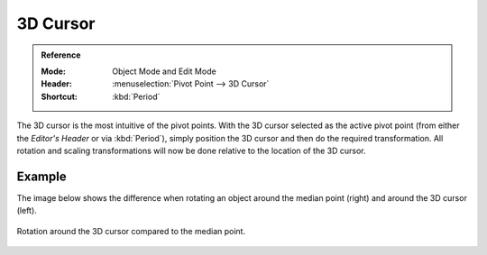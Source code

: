 .. |pivot-icon| image:: /images/editors_3dview_controls_pivot-point_menu.png

*********
3D Cursor
*********

.. admonition:: Reference
   :class: refbox

   :Mode:      Object Mode and Edit Mode
   :Header:    |pivot-icon| :menuselection:`Pivot Point --> 3D Cursor`
   :Shortcut:  :kbd:`Period`

The 3D cursor is the most intuitive of the pivot points.
With the 3D cursor selected as the active pivot point
(from either the *Editor's Header* or via :kbd:`Period`),
simply position the 3D cursor and then do the required transformation. All rotation and
scaling transformations will now be done relative to the location of the 3D cursor.


Example
=======

The image below shows the difference when rotating an object
around the median point (right) and around the 3D cursor (left).

.. figure:: /images/editors_3dview_controls_pivot-point_3d-cursor_example.png
   :align: center

   Rotation around the 3D cursor compared to the median point.
